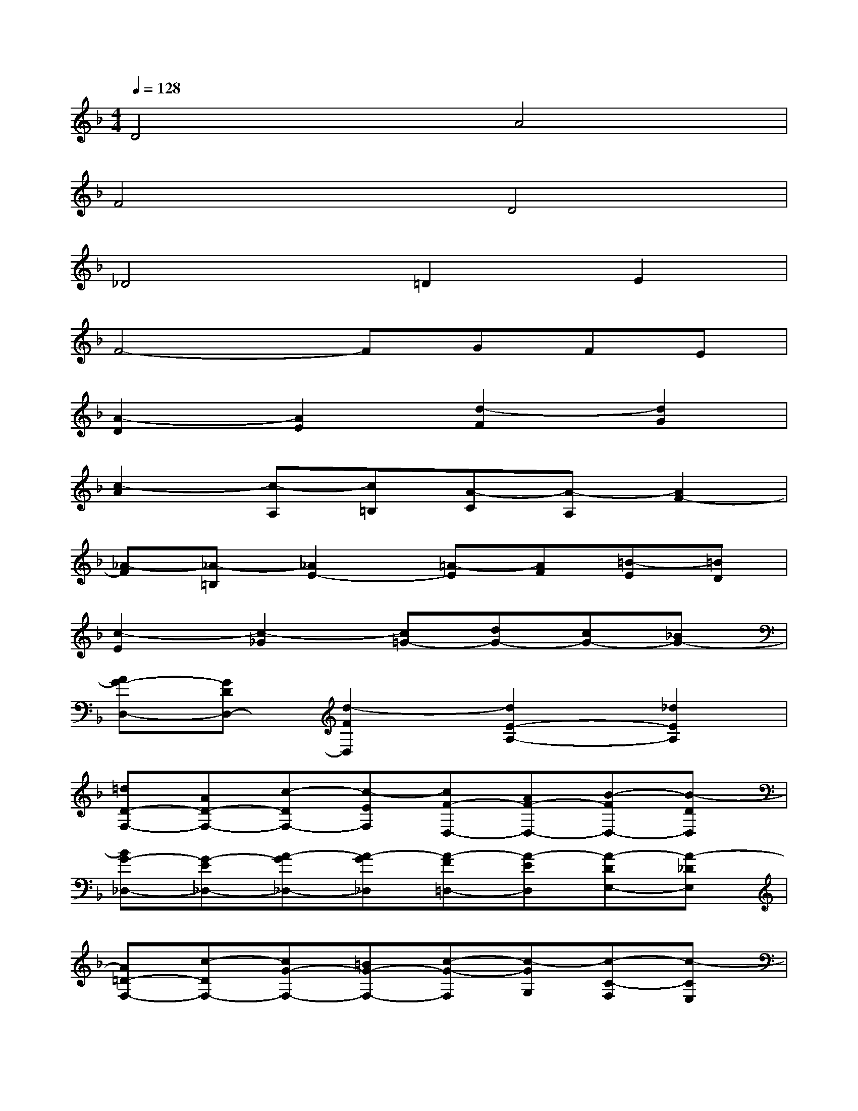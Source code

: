 X:1
T:
M:4/4
L:1/8
Q:1/4=128
K:F%1flats
V:1
D4A4|
F4D4|
_D4=D2E2|
F4-FGFE|
[A2-D2][A2E2][d2-F2][d2G2]|
[c2-A2][c-A,][c=B,][A-C][A-A,][A2F2-]|
[_A-F][_A-=B,][_A2E2-][=A-E][AF][=B-E][=BD]|
[c2-E2][c2-_G2][c=G-][dG-][cG-][_BG-]|
[AG-D,-][GDD,-][d2-F2D,2][d2E2-A,2-][_d2E2A,2]|
[=dD-F,-][AD-F,-][c-DF,-][c-EF,][cF-D,-][AF-D,-][B-FD,-][B-DD,]|
[BG-_D,-][G-E_D,-][A-G_D,-][A-G_D,][A-F=D,-][A-ED,][A-DE,-][A-_DE,]|
[A=D-F,-][c-DF,-][cG-F,-][=BG-F,-][c-G-F,][c-GG,][c-C-F,][c-CE,]|
[cF-A,-D,-][F-DA,-D,-][c-FA,-D,-][c-EA,D,][cF-D-][AF-D-][=B-FD-][=B-D_A,]|
[=B2E2-C2-][=AE-C-A,,][_AE-C=B,,][=A-E-A,-C,][A-EA,-A,,][A-DA,-F,-][ACA,F,-]|
[=B-D_A,-F,][=B-F_A,-=B,,][=B-E_A,-E,-][=BD_A,E,-][c-C-=A,-E,][cCA,F,][d-=B,-E,][d=B,D,]|
[GC-E,][_BC-G,][A-C-_G,][A-C-A,][AC=G,-][BDG,-][ACG,-][G-B,G,]